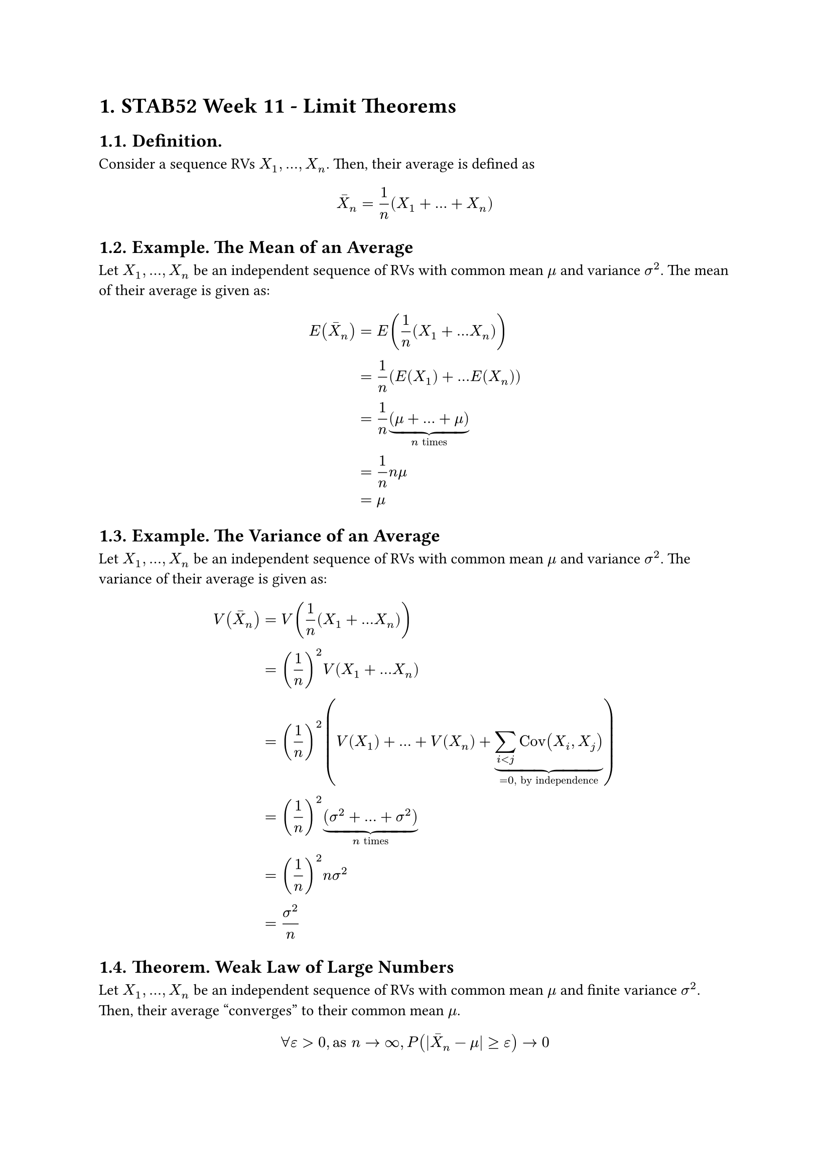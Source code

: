 #set heading(numbering: "1.")

= STAB52 Week 11 - Limit Theorems

== Definition.

Consider a sequence RVs $X_1, ..., X_n$. Then, their average is defined as

$
  macron(X)_n = 1/n (X_1 + ... + X_n)
$

== Example. The Mean of an Average

Let $X_1, ..., X_n$ be an independent sequence of RVs with common mean $mu$ and variance $sigma^2$. The mean of their average is given as:

$
  E(macron(X)_n) & = E(1/n (X_1 + ... X_n))                     \
                 & = 1/n (E(X_1) + ... E(X_n))                  \
                 & = 1/n underbrace((mu + ... + mu), n "times") \
                 & = 1/n n mu                                   \
                 & = mu
$

== Example. The Variance of an Average

Let $X_1, ..., X_n$ be an independent sequence of RVs with common mean $mu$ and variance $sigma^2$. The variance of their average is given as:

$
  V(macron(X)_n) & = V(1/n (X_1 + ... X_n)) \
  & = (1/n)^2 V(X_1 + ... X_n) \
  & = (1/n)^2 (V(X_1) + ... + V(X_n) + underbrace(sum_(i < j)"Cov"(X_i, X_j), = 0", by independence")) \
  & = (1/n)^2 underbrace((sigma^2 + ... + sigma^2), n "times") \
  & = (1/n)^2 n sigma^2 \
  & = sigma^2/n
$

== Theorem. Weak Law of Large Numbers

Let $X_1, ..., X_n$ be an independent sequence of RVs with common mean $mu$ and finite variance $sigma^2$. Then, their average "converges" to their common mean $mu$.

$
  forall epsilon > 0, "as" n arrow infinity, P(|macron(X)_n - mu| >= epsilon) arrow 0
$

The Weak Law of Large Numbers (WLLN) has important applications:

- In statistics, we can estimate the mean $mu = E(X)$ of an unknown distribution by averaging random values (a.k.a samples) $X_1, X_2, ...$

$
  macron(X)_n = 1/n sum_(i = 1)^n X_i arrow mu", as" n arrow infinity
$

- In simulation, we can approximate the probability of an event $A$ by repeating an experiment and counting the average number of times an event occurs

$
  macron(P)_n = 1/n sum_(i = 1)^n I_i (A) arrow P(A)", as" n arrow infinity
$

=== Proof. (of WLLN)

Let $epsilon > 0$ be arbitrary.

By Chebyshev's Inequality,

$
  P(|macron(X)_n - mu| >= epsilon) & <= sigma^2 / (epsilon^2 n)    \
                                   & <= (sigma^2 \/ epsilon^2) / n
$

Observe that as $n arrow infinity$, $(sigma^2 \/ epsilon^2) / n arrow 0$. Since $P(|macron(X)_n - mu| >= epsilon) >= 0$, by the squeeze theorem, we have $P(|macron(X)_n - mu| >= epsilon) arrow 0$, as needed. $qed$

== Example.

For $X_1, ..., X_n ~^("iid") "N"(0, 1)$, we have: $macron(X)_n ~ "N"(0, 1/n)$

== Example.

Consider two dependent RVs X1, X2 with mean 0 & variance 1, and apply Chebyshev’s inequality to their average when

+ RVs are perfectly positively correlated (i.e. $X_1 = X_2$)
+ RVs are perfectly negatively correlated (i.e. $X_1 = −X_2$)

=== Solution.

For 1.,

$
  V(macron(X)_2) & = V(1/2 (X_1 + X_2))                       \
                 & = 1/4 (V(X_1) + V(X_2) + 2"Cov"(X_1, X_2)) \
                 & = 1/4 (1 + 1 + 2 dot 1)                    \
                 & = 1
$

For 2.,

$
  V(macron(X)_2) & = V(1/2 (X_1 + X_2))                       \
                 & = 1/4 (V(X_1) + V(X_2) + 2"Cov"(X_1, X_2)) \
                 & = 1/4 (1 + 1 + 2 dot (-1))                 \
                 & = 0.
$

== Definition.

Consider an infinite sequence of continuous RVs $X_1, X_2, ...$ and RV $Y$. We say that ${X_n}$ converges in probability to $Y$, as $n arrow infinity$ (denoted $X_n attach(arrow, t: P) Y$) if

$
  forall epsilon > 0, lim_(n arrow infinity) P(|X_n - Y| >= epsilon) = 0.
$

== Definition.

Consider an infinite sequence of continuous RVs $X_1, X_2, ...$ and RV $Y$. We say that ${X_n}$ converges in distribution to $Y$, as $n arrow infinity$ (denoted $X_n attach(arrow, t: D) Y$) if

$
  forall x in RR, lim_(x arrow infinity) P(X_n <= x) = P(Y <= x).
$


== Theorem. Central Limit Theorem

Consider a sequence of independent RVs $X_1, ..., X_n$ with common mean $mu$ and finite variance $sigma^2$. Then, define their standardized average as:

$
  Z_n = ((macron(X)_n - mu) / (sigma \/ sqrt(n))) = sqrt(n) ((macron(X)_n - mu) / sigma).
$

Let $Z ~ N(0, 1)$. Then, as $n arrow infinity$, the sequence ${Z_n}$ converges in distribution to $Z$. That is, $Z_n attach(arrow, t: D) Z$.
